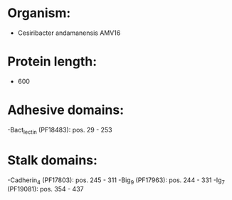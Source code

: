 * Organism:
- Cesiribacter andamanensis AMV16
* Protein length:
- 600
* Adhesive domains:
-Bact_lectin (PF18483): pos. 29 - 253
* Stalk domains:
-Cadherin_4 (PF17803): pos. 245 - 311
-Big_9 (PF17963): pos. 244 - 331
-Ig_7 (PF19081): pos. 354 - 437

